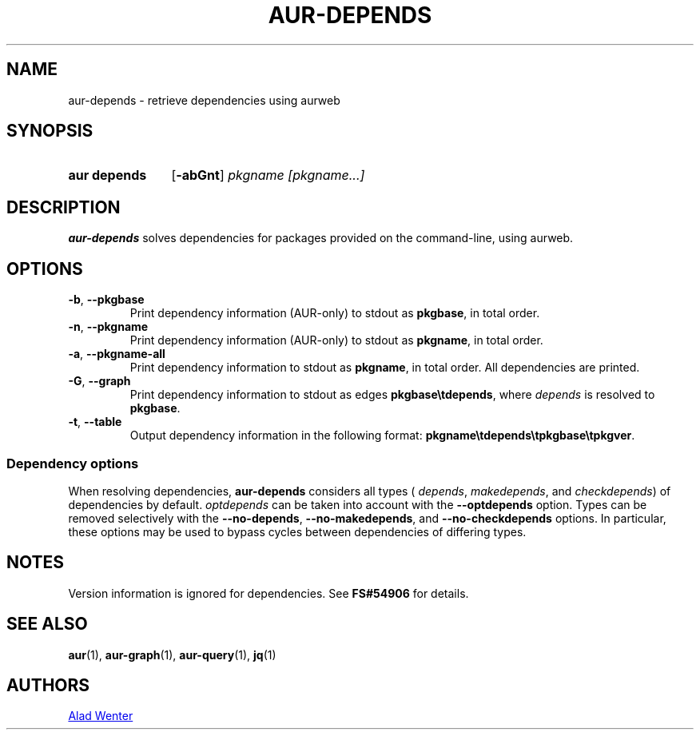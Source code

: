 .TH AUR-DEPENDS 1 2022-02-27 AURUTILS
.SH NAME
aur\-depends \- retrieve dependencies using aurweb
.
.SH SYNOPSIS
.SY "aur depends"
.OP \-abGnt
.IR "pkgname [pkgname...]"
.YS
.
.SH DESCRIPTION
.B aur\-depends
solves dependencies for packages provided on the command-line,
using aurweb.
.
.SH OPTIONS
.TP
.BR \-b ", " \-\-pkgbase
Print dependency information (AUR-only) to stdout as
.BR pkgbase ,
in total order.
.
.TP
.BR \-n ", " \-\-pkgname
Print dependency information (AUR-only) to stdout as
.BR pkgname ,
in total order.
.
.TP
.BR \-a ", " \-\-pkgname\-all
Print dependency information to stdout as
.BR pkgname ,
in total order. All dependencies are printed.
.
.TP
.BR \-G ", " \-\-graph
Print dependency information to stdout as edges
.BR \%pkgbase\etdepends ,
where
.I depends
is resolved to
.BR pkgbase .
.
.TP
.BR \-t ", " \-\-table
Output dependency information in the following format:
.BR \%pkgname\etdepends\etpkgbase\etpkgver .
.
.SS Dependency options
When resolving dependencies,
.B aur\-depends
considers all types (
.IR depends ,
.IR makedepends ,
and
.IR checkdepends )
of dependencies by default.
.I optdepends
can be taken into account with the
.BR \-\-optdepends
option. Types can be removed selectively with
the
.BR \-\-no\-depends ,
.BR \-\-no\-makedepends ,
and
.B \-\-no\-checkdepends
options. In particular, these options may be used to bypass cycles between dependencies of differing types.
.
.SH NOTES
Version information is ignored for dependencies. See
.B FS#54906
for details.
.
.SH SEE ALSO
.ad l
.nh
.BR aur (1),
.BR aur\-graph (1),
.BR aur\-query (1),
.BR jq (1)
.
.SH AUTHORS
.MT https://github.com/AladW
Alad Wenter
.ME
.
.\" vim: set textwidth=72:
